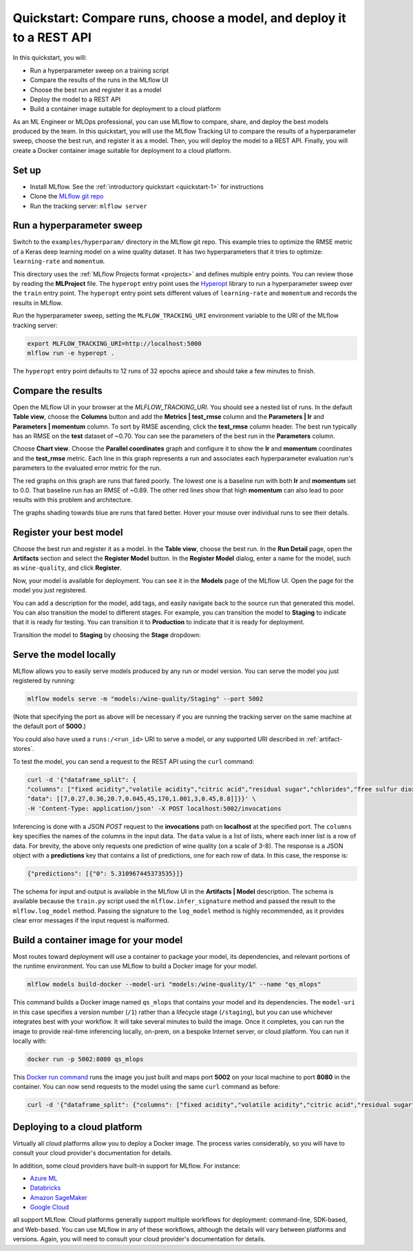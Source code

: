 .. _quickstart-mlops:

Quickstart: Compare runs, choose a model, and deploy it to a REST API
======================================================================


In this quickstart, you will:

- Run a hyperparameter sweep on a training script
- Compare the results of the runs in the MLflow UI
- Choose the best run and register it as a model
- Deploy the model to a REST API
- Build a container image suitable for deployment to a cloud platform

As an ML Engineer or MLOps professional, you can use MLflow to compare, share, and deploy the best models produced by the team. In this quickstart, you will use the MLflow Tracking UI to compare the results of a hyperparameter sweep, choose the best run, and register it as a model. Then, you will deploy the model to a REST API. Finally, you will create a Docker container image suitable for deployment to a cloud platform.

.. image:: ../../_static/images/quickstart/quickstart_tracking_overview.png
    :width: 800px
    :align: center
    :alt: Diagram showing Data Science and MLOps workflow with MLflow


Set up
------

- Install MLflow. See the :ref:`introductory quickstart <quickstart-1>` for instructions
- Clone the `MLflow git repo <https://github.com/mlflow/mlflow>`_
- Run the tracking server: ``mlflow server``

Run a hyperparameter sweep
--------------------------

Switch to the ``examples/hyperparam/`` directory in the MLflow git repo. This example tries to optimize the RMSE metric of a Keras deep learning model on a wine quality dataset. It has two hyperparameters that it tries to optimize: ``learning-rate`` and ``momentum``.

This directory uses the :ref:`MLflow Projects format <projects>` and defines multiple entry points. You can review those by reading the **MLProject** file. The ``hyperopt`` entry point uses the `Hyperopt <https://github.com/hyperopt/hyperopt>`_ library to run a hyperparameter sweep over the ``train`` entry point. The ``hyperopt`` entry point sets different values of ``learning-rate`` and ``momentum`` and records the results in MLflow.

Run the hyperparameter sweep, setting the ``MLFLOW_TRACKING_URI`` environment variable to the URI of the MLflow tracking server:

.. code-block:: bash

  export MLFLOW_TRACKING_URI=http://localhost:5000
  mlflow run -e hyperopt .

The ``hyperopt`` entry point defaults to 12 runs of 32 epochs apiece and should take a few minutes to finish.

Compare the results
-------------------

Open the MLflow UI in your browser at the `MLFLOW_TRACKING_URI`. You should see a nested list of runs. In the default **Table view**, choose the **Columns** button and add the **Metrics | test_rmse** column and the **Parameters | lr** and **Parameters | momentum** column. To sort by RMSE ascending, click the **test_rmse** column header. The best run typically has an RMSE on the **test** dataset of ~0.70. You can see the parameters of the best run in the **Parameters** column.

.. image:: ../../_static/images/quickstart_mlops/mlflow_ui_table_view.png
    :width: 800px
    :align: center
    :alt: Screenshot of MLflow tracking UI table view showing runs


Choose **Chart view**. Choose the **Parallel coordinates** graph and configure it to show the **lr** and **momentum** coordinates and the **test_rmse** metric. Each line in this graph represents a run and associates each hyperparameter evaluation run's parameters to the evaluated error metric for the run. 

.. image:: ../../_static/images/quickstart_mlops/mlflow_ui_chart_view.png
    :width: 800px
    :align: center
    :alt: Screenshot of MLflow tracking UI parallel coordinates graph showing runs

The red graphs on this graph are runs that fared poorly. The lowest one is a baseline run with both **lr** and **momentum** set to 0.0. That baseline run has an RMSE of ~0.89. The other red lines show that high **momentum** can also lead to poor results with this problem and architecture. 

The graphs shading towards blue are runs that fared better. Hover your mouse over individual runs to see their details.

Register your best model
------------------------

Choose the best run and register it as a model. In the **Table view**, choose the best run. In the **Run Detail** page, open the **Artifacts** section and select the **Register Model** button. In the **Register Model** dialog, enter a name for the model, such as ``wine-quality``, and click **Register**.

Now, your model is available for deployment. You can see it in the **Models** page of the MLflow UI. Open the page for the model you just registered.

You can add a description for the model, add tags, and easily navigate back to the source run that generated this model. You can also transition the model to different stages. For example, you can transition the model to **Staging** to indicate that it is ready for testing. You can transition it to **Production** to indicate that it is ready for deployment.

Transition the model to **Staging** by choosing the **Stage** dropdown:

.. image:: ../../_static/images/quickstart_mlops/mlflow_registry_transitions.png
    :width: 800px
    :align: center
    :alt: Screenshot of MLflow tracking UI models page showing the registered model

Serve the model locally
----------------------------

MLflow allows you to easily serve models produced by any run or model version. You can serve the model you just registered by running:

.. code-block:: bash

  mlflow models serve -m "models:/wine-quality/Staging" --port 5002

(Note that specifying the port as above will be necessary if you are running the tracking server on the same machine at the default port of **5000**.)

You could also have used a ``runs:/<run_id>`` URI to serve a model, or any supported URI described in :ref:`artifact-stores`. 

To test the model, you can send a request to the REST API using the ``curl`` command:

.. code-block:: bash

  curl -d '{"dataframe_split": { 
  "columns": ["fixed acidity","volatile acidity","citric acid","residual sugar","chlorides","free sulfur dioxide","total sulfur dioxide","density","pH","sulphates","alcohol"], 
  "data": [[7,0.27,0.36,20.7,0.045,45,170,1.001,3,0.45,8.8]]}}' \
  -H 'Content-Type: application/json' -X POST localhost:5002/invocations

Inferencing is done with a JSON `POST` request to the **invocations** path on **localhost** at the specified port. The ``columns`` key specifies the names of the columns in the input data. The ``data`` value is a list of lists, where each inner list is a row of data. For brevity, the above only requests one prediction of wine quality (on a scale of 3-8). The response is a JSON object with a **predictions** key that contains a list of predictions, one for each row of data. In this case, the response is:

.. code-block:: json

  {"predictions": [{"0": 5.310967445373535}]}

The schema for input and output is available in the MLflow UI in the **Artifacts | Model** description. The schema is available because the ``train.py`` script used the ``mlflow.infer_signature`` method and passed the result to the ``mlflow.log_model`` method. Passing the signature to the ``log_model`` method is highly recommended, as it provides clear error messages if the input request is malformed. 

Build a container image for your model
---------------------------------------

Most routes toward deployment will use a container to package your model, its dependencies, and relevant portions of the runtime environment. You can use MLflow to build a Docker image for your model.

.. code-block:: bash

  mlflow models build-docker --model-uri "models:/wine-quality/1" --name "qs_mlops"

This command builds a Docker image named ``qs_mlops`` that contains your model and its dependencies. The ``model-uri`` in this case specifies a version number (``/1``) rather than a lifecycle stage (``/staging``), but you can use whichever integrates best with your workflow. It will take several minutes to build the image. Once it completes, you can run the image to provide real-time inferencing locally, on-prem, on a bespoke Internet server, or cloud platform. You can run it locally with:

.. code-block:: bash

  docker run -p 5002:8080 qs_mlops

This `Docker run command <https://docs.docker.com/engine/reference/commandline/run/>`_ runs the image you just built and maps port **5002** on your local machine to port **8080** in the container. You can now send requests to the model using the same ``curl`` command as before:

.. code-block:: bash

  curl -d '{"dataframe_split": {"columns": ["fixed acidity","volatile acidity","citric acid","residual sugar","chlorides","free sulfur dioxide","total sulfur dioxide","density","pH","sulphates","alcohol"], "data": [[7,0.27,0.36,20.7,0.045,45,170,1.001,3,0.45,8.8]]}}' -H 'Content-Type: application/json' -X POST localhost:5002/invocations

Deploying to a cloud platform
-----------------------------

Virtually all cloud platforms allow you to deploy a Docker image. The process varies considerably, so you will have to consult your cloud provider's documentation for details.

In addition, some cloud providers have built-in support for MLflow. For instance:

- `Azure ML <https://learn.microsoft.com/azure/machine-learning/>`_
- `Databricks <https://www.databricks.com/product/managed-mlflow>`_
- `Amazon SageMaker <https://docs.aws.amazon.com/sagemaker/index.html>`_
- `Google Cloud <https://cloud.google.com/doc>`_

all support MLflow. Cloud platforms generally support multiple workflows for deployment: command-line, SDK-based, and Web-based. You can use MLflow in any of these workflows, although the details will vary between platforms and versions. Again, you will need to consult your cloud provider's documentation for details.

